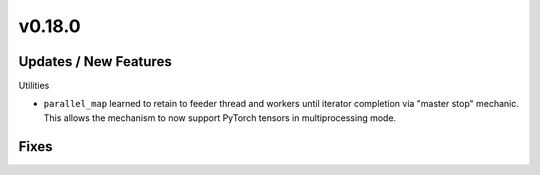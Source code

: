 v0.18.0
=======

Updates / New Features
----------------------

Utilities

* ``parallel_map`` learned to retain to feeder thread and workers until
  iterator completion via "master stop" mechanic. This allows the mechanism to
  now support PyTorch tensors in multiprocessing mode.

Fixes
-----
